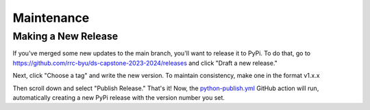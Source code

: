 Maintenance
===================================

Making a New Release
------------------

If you've merged some new updates to the main branch, you'll want to release it to PyPi. To do that, go to https://github.com/rrc-byu/ds-capstone-2023-2024/releases 
and click "Draft a new release."

.. image:: draft_new_release.png
    :scale: 75 %
    :align: center

Next, click "Choose a tag" and write the new version. To maintain consistency, make one in the format v1.x.x

.. image:: choose_a_tag.png
    :scale: 75 %
    :align: center

Then scroll down and select "Publish Release." That's it! Now, the `python-publish.yml <https://github.com/rrc-byu/ds-capstone-2023-2024/blob/main/.github/workflows/python-publish.yml>`_
GitHub action will run, automatically creating a new PyPi release with the version number you set.